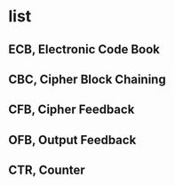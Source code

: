 * list

** ECB, Electronic Code Book
** CBC, Cipher Block Chaining
** CFB, Cipher Feedback
** OFB, Output Feedback
** CTR, Counter
